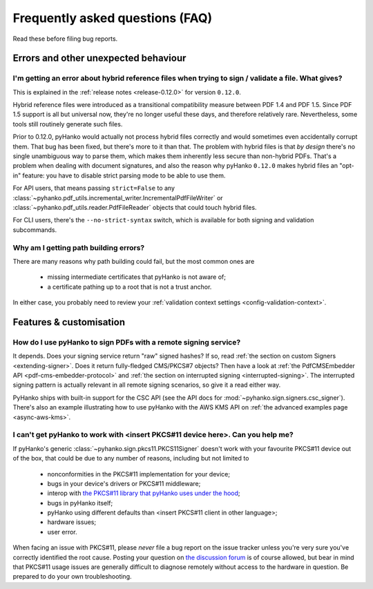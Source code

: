 .. _faq:

Frequently asked questions (FAQ)
================================


Read these before filing bug reports.


Errors and other unexpected behaviour
-------------------------------------


I'm getting an error about hybrid reference files when trying to sign / validate a file. What gives?
^^^^^^^^^^^^^^^^^^^^^^^^^^^^^^^^^^^^^^^^^^^^^^^^^^^^^^^^^^^^^^^^^^^^^^^^^^^^^^^^^^^^^^^^^^^^^^^^^^^^

This is explained in the :ref:`release notes <release-0.12.0>` for version ``0.12.0``.

Hybrid reference files were introduced as a transitional compatibility measure between PDF 1.4 and
PDF 1.5. Since PDF 1.5 support is all but universal now, they're no longer useful these days, and
therefore relatively rare. Nevertheless, some tools still routinely generate such files.

Prior to 0.12.0, pyHanko would actually not process hybrid files correctly and would sometimes even
accidentally corrupt them. That bug has been fixed, but there's more to it than that.
The problem with hybrid files is that *by design* there's no single unambiguous way to parse them,
which makes them inherently less secure than non-hybrid PDFs. That's a problem when dealing with
document signatures, and also the reason why pyHanko ``0.12.0`` makes hybrid files an "opt-in"
feature: you have to disable strict parsing mode to be able to use them.

For API users, that means passing ``strict=False`` to any
:class:`~pyhanko.pdf_utils.incremental_writer.IncrementalPdfFileWriter` or
:class:`~pyhanko.pdf_utils.reader.PdfFileReader` objects that could touch hybrid files.

For CLI users, there's the ``--no-strict-syntax`` switch, which is available for both signing
and validation subcommands.


Why am I getting path building errors?
^^^^^^^^^^^^^^^^^^^^^^^^^^^^^^^^^^^^^^

There are many reasons why path building could fail, but the most common ones are

 - missing intermediate certificates that pyHanko is not aware of;
 - a certificate pathing up to a root that is not a trust anchor.

In either case, you probably need to review your
:ref:`validation context settings <config-validation-context>`.



Features & customisation
------------------------


How do I use pyHanko to sign PDFs with a remote signing service?
^^^^^^^^^^^^^^^^^^^^^^^^^^^^^^^^^^^^^^^^^^^^^^^^^^^^^^^^^^^^^^^^

It depends. Does your signing service return "raw" signed hashes? If so,
read :ref:`the section on custom Signers <extending-signer>`. Does it return fully-fledged
CMS/PKCS#7 objects? Then have a look at :ref:`the PdfCMSEmbedder API <pdf-cms-embedder-protocol>`
and :ref:`the section on interrupted signing <interrupted-signing>`. The interrupted signing
pattern is actually relevant in all remote signing scenarios, so give it a read either way.

PyHanko ships with built-in support for the CSC API (see the API docs for :mod:`~pyhanko.sign.signers.csc_signer`).
There's also an example illustrating how to use pyHanko with the AWS KMS API on
:ref:`the advanced examples page <async-aws-kms>`.


I can't get pyHanko to work with <insert PKCS#11 device here>. Can you help me?
^^^^^^^^^^^^^^^^^^^^^^^^^^^^^^^^^^^^^^^^^^^^^^^^^^^^^^^^^^^^^^^^^^^^^^^^^^^^^^^

If pyHanko's generic :class:`~pyhanko.sign.pkcs11.PKCS11Signer` doesn't work
with your favourite PKCS#11 device out of the box, that could be due to any
number of reasons, including but not limited to

 * nonconformities in the PKCS#11 implementation for your device;
 * bugs in your device's drivers or PKCS#11 middleware;
 * interop with `the PKCS#11 library that pyHanko uses under the hood <https://github.com/danni/python-pkcs11>`_;
 * bugs in pyHanko itself;
 * pyHanko using different defaults than <insert PKCS#11 client in other language>;
 * hardware issues;
 * user error.

When facing an issue with PKCS#11, please *never* file a bug report on the issue tracker unless
you're very sure you've correctly identified the root cause.
Posting your question on `the discussion forum <https://github.com/MatthiasValvekens/pyHanko/discussions>`_
is of course allowed, but bear in mind that PKCS#11 usage issues are generally difficult to
diagnose remotely without access to the hardware in question.
Be prepared to do your own troubleshooting.

